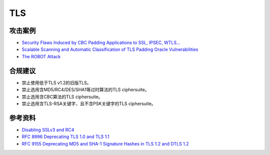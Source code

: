 TLS
===


攻击案例
--------

- `Security Flaws Induced by CBC Padding Applications to SSL, IPSEC, WTLS... <https://www.iacr.org/cryptodb/archive/2002/EUROCRYPT/2850/2850.pdf>`_
- `Scalable Scanning and Automatic Classification of TLS Padding Oracle Vulnerabilities <https://www.usenix.org/system/files/sec19-merget.pdf>`_
- `The ROBOT Attack <https://robotattack.org/>`_



合规建议
--------

- 禁止使用低于TLS v1.2的旧版TLS。
- 禁止选用含MD5/RC4/DES/SHA1等过时算法的TLS ciphersuite。
- 禁止选用含CBC算法的TLS ciphersuite。
- 禁止选用含TLS-RSA关键字，且不含PSK关键字的TLS ciphersuite。


参考资料
--------

- `Disabling SSLv3 and RC4 <https://security.googleblog.com/2015/09/disabling-sslv3-and-rc4.html>`_
- `RFC 8996 Deprecating TLS 1.0 and TLS 1.1 <https://www.rfc-editor.org/rfc/rfc8996>`_
- `RFC 9155 Deprecating MD5 and SHA-1 Signature Hashes in TLS 1.2 and DTLS 1.2 <https://datatracker.ietf.org/doc/rfc9155/>`_


